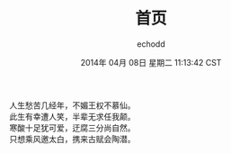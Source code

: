 #+TITLE:       首页
#+AUTHOR:      echodd
#+EMAIL:       zxd641326@gmail.com
#+DATE:        2014年 04月 08日 星期二 11:13:42 CST
#+URI:         /
#+KEYWORDS:    Emacs, Linux, Programming, Blog, 博客, 编程, 生活, 
#+LANGUAGE:    en
#+OPTIONS:     H:3 num:nil toc:nil \n:nil @:t ::t |:t ^:nil -:t f:t *:t <:t
#+DESCRIPTION: echodd个人站点的首页


人生愁苦几经年，不媚王权不慕仙。\\
此生有幸遭人笑，半辈无求任我颠。\\
寒酸十足犹可爱，迂腐三分尚自然。\\
只想乘风邀太白，携来古赋会陶潜。\\

